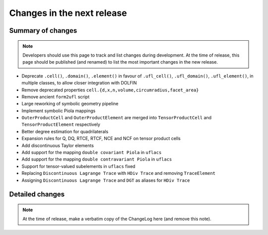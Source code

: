 ===========================
Changes in the next release
===========================


Summary of changes
==================

.. note:: Developers should use this page to track and list changes
          during development. At the time of release, this page should
          be published (and renamed) to list the most important
          changes in the new release.

- Deprecate ``.cell()``, ``.domain()``, ``.element()`` in favour of
  ``.ufl_cell()``, ``.ufl_domain()``, ``.ufl_element()``, in multiple
  classes, to allow closer integration with DOLFIN
- Remove deprecated properties
  ``cell.{d,x,n,volume,circumradius,facet_area}``
- Remove ancient ``form2ufl`` script
- Large reworking of symbolic geometry pipeline
- Implement symbolic Piola mappings
- ``OuterProductCell`` and ``OuterProductElement`` are merged into
  ``TensorProductCell`` and ``TensorProductElement`` respectively
- Better degree estimation for quadrilaterals
- Expansion rules for Q, DQ, RTCE, RTCF, NCE and NCF on tensor product
  cells
- Add discontinuous Taylor elements
- Add support for the mapping ``double covariant Piola`` in ``uflacs``
- Add support for the mapping ``double contravariant Piola`` in ``uflacs``
- Support for tensor-valued subelements in ``uflacs`` fixed
- Replacing ``Discontinuous Lagrange Trace`` with ``HDiv Trace`` and removing ``TraceElement``
- Assigning ``Discontinuous Lagrange Trace`` and ``DGT`` as aliases for ``HDiv Trace``

Detailed changes
================

.. note:: At the time of release, make a verbatim copy of the
          ChangeLog here (and remove this note).
